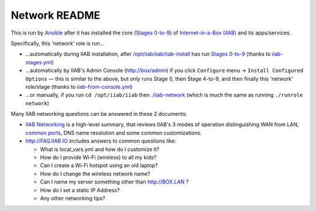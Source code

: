 ==============
Network README
==============

This is run by `Ansible <http://wiki.laptop.org/go/IIAB/FAQ#What_is_Ansible_and_what_version_should_I_use.3F>`_ after it has installed the core (`Stages 0-to-9 <https://github.com/iiab/iiab/wiki/IIAB-Contributors-Guide#ansible>`_) of `Internet-in-a-Box (IIAB) <http://internet-in-a-box.org>`_ and its apps/services.

Specifically, this 'network' role is run...

- ...automatically during IIAB installation, after `/opt/iiab/iiab/iiab-install <../../iiab-install>`_ has run `Stages 0-to-9 <..>`_ (thanks to `iiab-stages.yml <../../iiab-stages.yml>`_)
- ...automatically by IIAB's Admin Console (http://box/admin) if you click ``Configure`` menu -> ``Install Configured Options`` — this is similar to the above, but only runs Stage 0, then Stage 4-to-9, and then finally this 'network' role/stage (thanks to `iiab-from-console.yml <../../iiab-from-console.yml>`_)
- ...or manually, if you run ``cd /opt/iiab/iiab`` then `./iiab-network <../../iiab-network>`_ (which is much the same as running ``./runrole network``)

Many IIAB networking questions can be answered in these 2 documents:

- `IIAB Networking <https://github.com/iiab/iiab/wiki/IIAB-Networking>`_ is a high-level summary, that reviews IIAB's 3 modes of operation distinguishing WAN from LAN, `common ports <https://github.com/iiab/iiab/wiki/IIAB-Networking#list-of-open-ports--services>`_, DNS name resolution and some common customizations.
- http://FAQ.IIAB.IO includes answers to common questions like:

  - What is local_vars.yml and how do I customize it?
  - How do I provide Wi-Fi (wireless) to all my kids?
  - Can I create a Wi-Fi hotspot using an old laptop?
  - How do I change the wireless network name?
  - Can I name my server something other than http://BOX.LAN ?
  - How do I set a static IP Address?
  - Any other networking tips?
